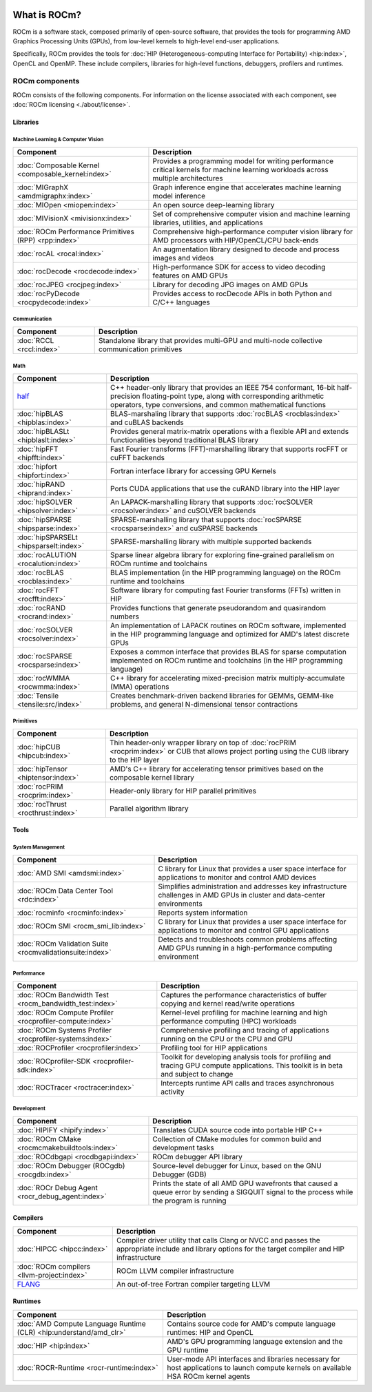  .. meta::
  :description: What is ROCm
  :keywords: ROCm components, ROCm projects, introduction, ROCm, AMD, runtimes, compilers, tools, libraries, API

***********************************************************
What is ROCm?
***********************************************************

ROCm is a software stack, composed primarily of open-source software, that
provides the tools for programming AMD Graphics Processing Units (GPUs), from
low-level kernels to high-level end-user applications.

.. image:: data/rocm-software-stack-6_3_2.jpg
  :width: 800
  :alt: AMD's ROCm software stack and enabling technologies.
  :align: center

Specifically, ROCm provides the tools for
:doc:`HIP (Heterogeneous-computing Interface for Portability) <hip:index>`,
OpenCL and OpenMP. These include compilers, libraries for high-level
functions, debuggers, profilers and runtimes.

ROCm components
===============================================

ROCm consists of the following components. For information on the license associated with each component,
see :doc:`ROCm licensing <./about/license>`.

Libraries
-----------------------------------------------

Machine Learning & Computer Vision
^^^^^^^^^^^^^^^^^^^^^^^^^^^^^^^^^^^^^^^^^^^^^^^

.. csv-table::
  :header: "Component", "Description"

  ":doc:`Composable Kernel <composable_kernel:index>`", "Provides a programming model for writing performance critical kernels for machine learning workloads across multiple architectures"
  ":doc:`MIGraphX <amdmigraphx:index>`", "Graph inference engine that accelerates machine learning model inference"
  ":doc:`MIOpen <miopen:index>`", "An open source deep-learning library"
  ":doc:`MIVisionX <mivisionx:index>`", "Set of comprehensive computer vision and machine learning libraries, utilities, and applications"
  ":doc:`ROCm Performance Primitives (RPP) <rpp:index>`", "Comprehensive high-performance computer vision library for AMD processors with HIP/OpenCL/CPU back-ends"
  ":doc:`rocAL <rocal:index>`", "An augmentation library designed to decode and process images and videos"
  ":doc:`rocDecode <rocdecode:index>`", "High-performance SDK for access to video decoding features on AMD GPUs"
  ":doc:`rocJPEG <rocjpeg:index>`", "Library for decoding JPG images on AMD GPUs"
  ":doc:`rocPyDecode <rocpydecode:index>`", "Provides access to rocDecode APIs in both Python and C/C++ languages"

Communication
^^^^^^^^^^^^^^^^^^^^^^^^^^^^^^^^^^^^^^^^^^^^^^^

.. csv-table::
  :header: "Component", "Description"

  ":doc:`RCCL <rccl:index>`", "Standalone library that provides multi-GPU and multi-node collective communication primitives"

Math
^^^^^^^^^^^^^^^^^^^^^^^^^^^^^^^^^^^^^^^^^^^^^^^

.. csv-table::
  :header: "Component", "Description"

  "`half <https://github.com/ROCm/half/>`_", "C++ header-only library that provides an IEEE 754 conformant, 16-bit half-precision floating-point type, along with corresponding arithmetic operators, type conversions, and common mathematical functions"
  ":doc:`hipBLAS <hipblas:index>`", "BLAS-marshaling library that supports :doc:`rocBLAS <rocblas:index>` and cuBLAS backends"
  ":doc:`hipBLASLt <hipblaslt:index>`", "Provides general matrix-matrix operations with a flexible API and extends functionalities beyond traditional BLAS library"
  ":doc:`hipFFT <hipfft:index>`", "Fast Fourier transforms (FFT)-marshalling library that supports rocFFT or cuFFT backends"
  ":doc:`hipfort <hipfort:index>`", "Fortran interface library for accessing GPU Kernels"
  ":doc:`hipRAND <hiprand:index>`", "Ports CUDA applications that use the cuRAND library into the HIP layer"
  ":doc:`hipSOLVER <hipsolver:index>`", "An LAPACK-marshalling library that supports :doc:`rocSOLVER <rocsolver:index>` and cuSOLVER backends"
  ":doc:`hipSPARSE <hipsparse:index>`", "SPARSE-marshalling library that supports :doc:`rocSPARSE <rocsparse:index>` and cuSPARSE backends"
  ":doc:`hipSPARSELt <hipsparselt:index>`", "SPARSE-marshalling library with multiple supported backends"
  ":doc:`rocALUTION <rocalution:index>`", "Sparse linear algebra library for exploring fine-grained parallelism on ROCm runtime and toolchains"
  ":doc:`rocBLAS <rocblas:index>`", "BLAS implementation (in the HIP programming language) on the ROCm runtime and toolchains"
  ":doc:`rocFFT <rocfft:index>`", "Software library for computing fast Fourier transforms (FFTs) written in HIP"
  ":doc:`rocRAND <rocrand:index>`", "Provides functions that generate pseudorandom and quasirandom numbers"
  ":doc:`rocSOLVER <rocsolver:index>`", "An implementation of LAPACK routines on ROCm software, implemented in the HIP programming language and optimized for AMD's latest discrete GPUs"
  ":doc:`rocSPARSE <rocsparse:index>`", "Exposes a common interface that provides BLAS for sparse computation implemented on ROCm runtime and toolchains (in the HIP programming language)"
  ":doc:`rocWMMA <rocwmma:index>`", "C++ library for accelerating mixed-precision matrix multiply-accumulate (MMA) operations"
  ":doc:`Tensile <tensile:src/index>`", "Creates benchmark-driven backend libraries for GEMMs, GEMM-like problems, and general N-dimensional tensor contractions"

Primitives
^^^^^^^^^^^^^^^^^^^^^^^^^^^^^^^^^^^^^^^^^^^^^^^

.. csv-table::
  :header: "Component", "Description"

  ":doc:`hipCUB <hipcub:index>`", "Thin header-only wrapper library on top of :doc:`rocPRIM <rocprim:index>` or CUB that allows project porting using the CUB library to the HIP layer"
  ":doc:`hipTensor <hiptensor:index>`", "AMD's C++ library for accelerating tensor primitives based on the composable kernel library"
  ":doc:`rocPRIM <rocprim:index>`", "Header-only library for HIP parallel primitives"
  ":doc:`rocThrust <rocthrust:index>`", "Parallel algorithm library"

Tools
-----------------------------------------------

System Management
^^^^^^^^^^^^^^^^^

.. csv-table::
  :header: "Component", "Description"

  ":doc:`AMD SMI <amdsmi:index>`", "C library for Linux that provides a user space interface for applications to monitor and control AMD devices"
  ":doc:`ROCm Data Center Tool <rdc:index>`", "Simplifies administration and addresses key infrastructure challenges in AMD GPUs in cluster and data-center environments"
  ":doc:`rocminfo <rocminfo:index>`", "Reports system information"
  ":doc:`ROCm SMI <rocm_smi_lib:index>`", "C library for Linux that provides a user space interface for applications to monitor and control GPU applications"
  ":doc:`ROCm Validation Suite <rocmvalidationsuite:index>`", "Detects and troubleshoots common problems affecting AMD GPUs running in a high-performance computing environment"

Performance
^^^^^^^^^^^

.. csv-table::
  :header: "Component", "Description"

  ":doc:`ROCm Bandwidth Test <rocm_bandwidth_test:index>`", "Captures the performance characteristics of buffer copying and kernel read/write operations"
  ":doc:`ROCm Compute Profiler <rocprofiler-compute:index>`", "Kernel-level profiling for machine learning and high performance computing (HPC) workloads"
  ":doc:`ROCm Systems Profiler <rocprofiler-systems:index>`", "Comprehensive profiling and tracing of applications running on the CPU or the CPU and GPU"
  ":doc:`ROCProfiler <rocprofiler:index>`", "Profiling tool for HIP applications"
  ":doc:`ROCprofiler-SDK <rocprofiler-sdk:index>`", "Toolkit for developing analysis tools for profiling and tracing GPU compute applications. This toolkit is in beta and subject to change"
  ":doc:`ROCTracer <roctracer:index>`", "Intercepts runtime API calls and traces asynchronous activity"

Development
^^^^^^^^^^^

.. csv-table::
  :header: "Component", "Description"

  ":doc:`HIPIFY <hipify:index>`", "Translates CUDA source code into portable HIP C++"
  ":doc:`ROCm CMake <rocmcmakebuildtools:index>`", "Collection of CMake modules for common build and development tasks"
  ":doc:`ROCdbgapi <rocdbgapi:index>`", "ROCm debugger API library"
  ":doc:`ROCm Debugger (ROCgdb) <rocgdb:index>`", "Source-level debugger for Linux, based on the GNU Debugger (GDB)"
  ":doc:`ROCr Debug Agent <rocr_debug_agent:index>`", "Prints the state of all AMD GPU wavefronts that caused a queue error by sending a SIGQUIT signal to the process while the program is running"

Compilers
-----------------------------------------------

.. csv-table::
  :header: "Component", "Description"

  ":doc:`HIPCC <hipcc:index>`", "Compiler driver utility that calls Clang or NVCC and passes the appropriate include and library options for the target compiler and HIP infrastructure"
  ":doc:`ROCm compilers <llvm-project:index>`", "ROCm LLVM compiler infrastructure"
  "`FLANG <https://github.com/ROCm/flang/>`_", "An out-of-tree Fortran compiler targeting LLVM"

Runtimes
-----------------------------------------------

.. csv-table::
  :header: "Component", "Description"

  ":doc:`AMD Compute Language Runtime (CLR) <hip:understand/amd_clr>`", "Contains source code for AMD's compute language runtimes: HIP and OpenCL"
  ":doc:`HIP <hip:index>`", "AMD's GPU programming language extension and the GPU runtime"
  ":doc:`ROCR-Runtime <rocr-runtime:index>`", "User-mode API interfaces and libraries necessary for host applications to launch compute kernels on available HSA ROCm kernel agents"
